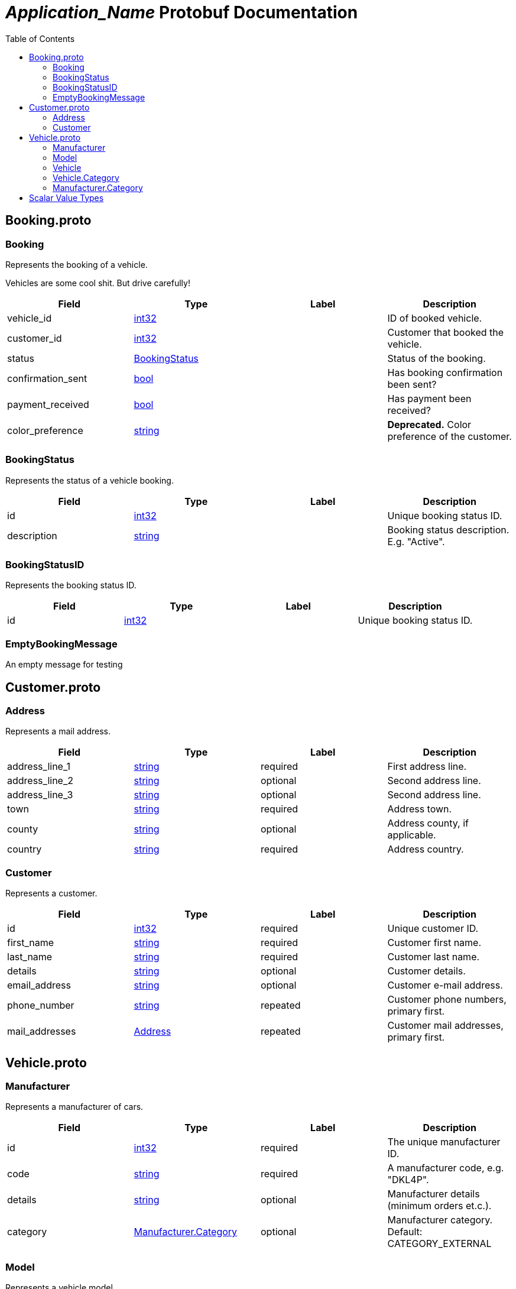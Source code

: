= __Application_Name__ Protobuf Documentation
:toc:



== Booking.proto



[[com.example.Booking]]
=== Booking
Represents the booking of a vehicle.

Vehicles are some cool shit. But drive carefully!


|===========================================
|*Field* |*Type* |*Label* |*Description*

|vehicle_id | <<int32,int32>> | |ID of booked vehicle.

|customer_id | <<int32,int32>> | |Customer that booked the vehicle.

|status | <<com.example.BookingStatus,BookingStatus>> | |Status of the booking.

|confirmation_sent | <<bool,bool>> | |Has booking confirmation been sent?

|payment_received | <<bool,bool>> | |Has payment been received?

|color_preference | <<string,string>> | |**Deprecated.** Color preference of the customer.

|===========================================



[[com.example.BookingStatus]]
=== BookingStatus
Represents the status of a vehicle booking.


|===========================================
|*Field* |*Type* |*Label* |*Description*

|id | <<int32,int32>> | |Unique booking status ID.

|description | <<string,string>> | |Booking status description. E.g. "Active".

|===========================================



[[com.example.BookingStatusID]]
=== BookingStatusID
Represents the booking status ID.


|===========================================
|*Field* |*Type* |*Label* |*Description*

|id | <<int32,int32>> | |Unique booking status ID.

|===========================================



[[com.example.EmptyBookingMessage]]
=== EmptyBookingMessage
An empty message for testing







== Customer.proto



[[com.example.Address]]
=== Address
Represents a mail address.


|===========================================
|*Field* |*Type* |*Label* |*Description*

|address_line_1 | <<string,string>> |required |First address line.

|address_line_2 | <<string,string>> |optional |Second address line.

|address_line_3 | <<string,string>> |optional |Second address line.

|town | <<string,string>> |required |Address town.

|county | <<string,string>> |optional |Address county, if applicable.

|country | <<string,string>> |required |Address country.

|===========================================



[[com.example.Customer]]
=== Customer
Represents a customer.


|===========================================
|*Field* |*Type* |*Label* |*Description*

|id | <<int32,int32>> |required |Unique customer ID.

|first_name | <<string,string>> |required |Customer first name.

|last_name | <<string,string>> |required |Customer last name.

|details | <<string,string>> |optional |Customer details.

|email_address | <<string,string>> |optional |Customer e-mail address.

|phone_number | <<string,string>> |repeated |Customer phone numbers, primary first.

|mail_addresses | <<com.example.Address,Address>> |repeated |Customer mail addresses, primary first.

|===========================================






== Vehicle.proto



[[com.example.Manufacturer]]
=== Manufacturer
Represents a manufacturer of cars.


|===========================================
|*Field* |*Type* |*Label* |*Description*

|id | <<int32,int32>> |required |The unique manufacturer ID.

|code | <<string,string>> |required |A manufacturer code, e.g. "DKL4P".

|details | <<string,string>> |optional |Manufacturer details (minimum orders et.c.).

|category | <<com.example.Manufacturer.Category,Manufacturer.Category>> |optional |Manufacturer category. Default: CATEGORY_EXTERNAL

|===========================================



[[com.example.Model]]
=== Model
Represents a vehicle model.


|===========================================
|*Field* |*Type* |*Label* |*Description*

|id | <<string,string>> |required |The unique model ID.

|model_code | <<string,string>> |required |The car model code, e.g. "PZ003".

|model_name | <<string,string>> |required |The car model name, e.g. "Z3".

|daily_hire_rate_dollars | <<sint32,sint32>> |required |Dollars per day.

|daily_hire_rate_cents | <<sint32,sint32>> |required |Cents per day.

|===========================================



[[com.example.Vehicle]]
=== Vehicle
Represents a vehicle that can be hired.


|===========================================
|*Field* |*Type* |*Label* |*Description*

|id | <<int32,int32>> |required |Unique vehicle ID.

|model | <<com.example.Model,Model>> |required |Vehicle model.

|reg_number | <<string,string>> |required |Vehicle registration number.

|mileage | <<sint32,sint32>> |optional |Current vehicle mileage, if known.

|category | <<com.example.Vehicle.Category,Vehicle.Category>> |optional |Vehicle category.

|daily_hire_rate_dollars | <<sint32,sint32>> |optional |Dollars per day. Default: 50

|daily_hire_rate_cents | <<sint32,sint32>> |optional |Cents per day.

|===========================================



[[com.example.Vehicle.Category]]
=== Vehicle.Category
Represents a vehicle category. E.g. "Sedan" or "Truck".


|===========================================
|*Field* |*Type* |*Label* |*Description*

|code | <<string,string>> |required |Category code. E.g. "S".

|description | <<string,string>> |required |Category name. E.g. "Sedan".

|===========================================





[[com.example.Manufacturer.Category]]
=== Manufacturer.Category
Manufacturer category. A manufacturer may be either inhouse or external.

|=====================================
|*Name* |*Number* |*Description*

|CATEGORY_INHOUSE |0 |The manufacturer is inhouse.

|CATEGORY_EXTERNAL |1 |The manufacturer is external.

|=====================================



== Scalar Value Types

|==============================================================
|*.proto Type* |*Notes* |*C++ Type* |*Java Type* |*Python Type*

|[[double]] (((double))) double | |double |double |float

|[[float]] (((float))) float | |float |float |float

|[[int32]] (((int32))) int32 |Uses variable-length encoding. Inefficient for encoding negative numbers – if your field is likely to have negative values, use sint32 instead. |int32 |int |int

|[[int64]] (((int64))) int64 |Uses variable-length encoding. Inefficient for encoding negative numbers – if your field is likely to have negative values, use sint64 instead. |int64 |long |int/long

|[[uint32]] (((uint32))) uint32 |Uses variable-length encoding. |uint32 |int |int/long

|[[uint64]] (((uint64))) uint64 |Uses variable-length encoding. |uint64 |long |int/long

|[[sint32]] (((sint32))) sint32 |Uses variable-length encoding. Signed int value. These more efficiently encode negative numbers than regular int32s. |int32 |int |int

|[[sint64]] (((sint64))) sint64 |Uses variable-length encoding. Signed int value. These more efficiently encode negative numbers than regular int64s. |int64 |long |int/long

|[[fixed32]] (((fixed32))) fixed32 |Always four bytes. More efficient than uint32 if values are often greater than 2^28. |uint32 |int |int

|[[fixed64]] (((fixed64))) fixed64 |Always eight bytes. More efficient than uint64 if values are often greater than 2^56. |uint64 |long |int/long

|[[sfixed32]] (((sfixed32))) sfixed32 |Always four bytes. |int32 |int |int

|[[sfixed64]] (((sfixed64))) sfixed64 |Always eight bytes. |int64 |long |int/long

|[[bool]] (((bool))) bool | |bool |boolean |boolean

|[[string]] (((string))) string |A string must always contain UTF-8 encoded or 7-bit ASCII text. |string |String |str/unicode

|[[bytes]] (((bytes))) bytes |May contain any arbitrary sequence of bytes. |string |ByteString |str

|==============================================================
